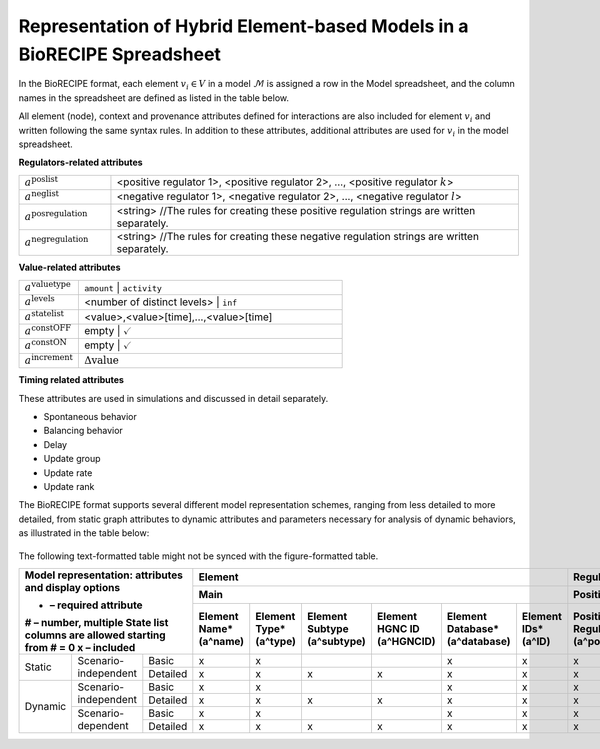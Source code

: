 ############################################################################
Representation of Hybrid Element-based Models in a BioRECIPE Spreadsheet
############################################################################

In the BioRECIPE format, each element :math:`v_i \in V` in a model :math:`\mathcal{M}` is assigned a row in the Model spreadsheet, and the column names in the spreadsheet are defined as listed in the table below.

All element (node), context and provenance attributes defined for interactions are also included for element :math:`v_i` and written following the same syntax rules. In addition to these attributes, additional attributes are used for :math:`v_i` in the model spreadsheet.

**Regulators-related attributes**

.. csv-table::
    :widths: 9, 40

    ":math:`a^{\mathrm{poslist}}`", "<positive regulator 1>, <positive regulator 2>, ..., <positive regulator :math:`k`>"
    ":math:`a^{\mathrm{neglist}}`", "<negative regulator 1>, <negative regulator 2>, ..., <negative regulator :math:`l`>"
    ":math:`a^{\mathrm{posregulation}}`", "<string>  //The rules for creating these positive regulation strings are written separately."
    ":math:`a^{\mathrm{negregulation}}`", "<string>  //The rules for creating these negative regulation strings are written separately."

**Value-related attributes**

.. csv-table::
    :widths: 9, 40

    ":math:`a^{\mathrm{valuetype}}`", ``amount`` | ``activity``
    ":math:`a^{\mathrm{levels}}`", <number of distinct levels> | ``inf``
    ":math:`a^{\mathrm{statelist}}`", "<value>,<value>[time],...,<value>[time]"
    ":math:`a^{\mathrm{constOFF}}`", empty | :math:`\checkmark`
    ":math:`a^{\mathrm{constON}}`", empty | :math:`\checkmark`
    ":math:`a^{\mathrm{increment}}`", ":math:`\Delta \mathrm{value}`"

**Timing related attributes**

These attributes are used in simulations and discussed in detail separately.

- Spontaneous behavior
- Balancing behavior
- Delay
- Update group
- Update rate
- Update rank

The BioRECIPE format supports several different model representation schemes, ranging from less detailed to more detailed, from static graph attributes to dynamic attributes and parameters necessary for analysis of dynamic behaviors, as illustrated in the table below:

.. figure:: figures/figure_BioRECIPE_model_format.png
    :align: center
    :alt: internal figure

The following text-formatted table might not be synced with the figure-formatted table.

+-------------------------------------------------------------------------+-------------------------------------------------------------------------------------------------------------------------------------------------------------------+--------------------------------------------------------------------------------------------------------------------------------------------------------------------------------------------------------------------------------------------------------------------------------------------------------------------+------------------------------------------------------------------------------------------------------------------------------------------------------------------------------------------------------------------------------------------------------------------------------------------------------------------------------------+-----------------------------------------------------------------------------------------------------------------------------------------------------------------------+-------------------------------------------------------------------------------------------+
| Model representation: attributes and display options                    |                                                                              Element                                                                              |                                                                                                                                                     Regulation                                                                                                                                                     |                                                                                                                                                        Simulation parameters                                                                                                                                                       |                                                                                Element                                                                                |                                         Regulation                                        |
|                                                                         +-------------------------------------------------------------------------------------------------------------------------------------------------------------------+----------------------------------------------------------------------------------------------------------------------------------------------------------+---------------------------------------------------------------------------------------------------------------------------------------------------------+---------------------------------------------------------------------------------------------------------------------------------------------------------+--------------------------------------------------------------------------------------------------------------------------------------------------------------------------+-----------------------------------------------------------------------------------------------------------------------------------------------------------------------+-------------------------------------------------------------------------------------------+
| * – required attribute                                                  |                                                                                Main                                                                               |                                                                         Positive                                                                         |                                                                         Negative                                                                        |                                                                          Values                                                                         |                                                                                  Timing                                                                                  |                                                                                Context                                                                                |                                         Provenance                                        |
| # – number, multiple State list columns are allowed starting from # = 0 +------------------------+------------------------+------------------------------+----------------------------+--------------------------------+--------------------+----------------------------------------+------------------------------------------------+-----------------------------------+----------------------------+---------------------------------------+------------------------------------------------+-----------------------------------+----------------------------+---------------------------+-------------------+-----------------------------+-------------------------+----------------------+--------------------------+------------------------------+--------------------------+-------------------+--------------------------------+-----------------------------+-----------------------------+-----------------------------+----------------------------------+------------------------+------------------------+----------------------------+-----------------------+-----------------+-------------------+---------------------------+-------------------------+
| x – included                                                            | Element Name*(a^name)  | Element Type*(a^type)  | Element Subtype (a^subtype)  | Element HGNC ID (a^HGNCID) | Element Database*(a^database)  | Element IDs*(a^ID) | Positive Regulators*(a^posregulators)  | Positive Connection Type (a^posconnectiontype) | PositiveMechanism(a^posmechanism) | Positive Site (a^possite)  | Negative Regulators*(a^negregulators) | Negative Connection Type (a^negconnectiontype) | NegativeMechanism(a^negmechanism) | Negative Site (a^negsite)  | Value Type (a^valuetype)  | Levels*(a^levels) | State list #*(a^statelist)  | Const OFF (a^constOFF)  | Const ON (a^constON) | Increment (a^increment)  | Spontaneous (a^spontaneous)  | Balancing (a^balancing)  | Delay (a^delay)   |  Update Group (a^updategroup)  | Update Rate (a^updaterate)  | Update Rank (a^updaterank)  | Compartment (a^compartment) | Compartment ID (a^compartmentID) | Cell Line (a^cellline) | Cell Type (a^celltype) | Tissue Type (a^tissuetype) | Organism (a^organism) | Score (a^score) | Source (a^source) | Statements (a^statements) | Paper IDs  (a^paperIDs) |
+===================+================================+====================+========================+========================+==============================+============================+================================+====================+========================================+================================================+===================================+============================+=======================================+================================================+===================================+============================+===========================+===================+=============================+=========================+======================+==========================+==============================+==========================+===================+================================+=============================+=============================+=============================+==================================+========================+========================+============================+=======================+=================+===================+===========================+=========================+
|       Static      |      Scenario-independent      |        Basic       |            x           |            x           |                              |                            |                x               |          x         |                    x                   |                                                |                                   |                            |                   x                   |                                                |                                   |                            |                           |                   |                             |                         |                      |                          |                              |                          |                   |                                |                             |                             |                             |                                  |                        |                        |                            |                       |                 |                   |                           |                         |
|                   |                                +--------------------+------------------------+------------------------+------------------------------+----------------------------+--------------------------------+--------------------+----------------------------------------+------------------------------------------------+-----------------------------------+----------------------------+---------------------------------------+------------------------------------------------+-----------------------------------+----------------------------+---------------------------+-------------------+-----------------------------+-------------------------+----------------------+--------------------------+------------------------------+--------------------------+-------------------+--------------------------------+-----------------------------+-----------------------------+-----------------------------+----------------------------------+------------------------+------------------------+----------------------------+-----------------------+-----------------+-------------------+---------------------------+-------------------------+
|                   |                                |      Detailed      |            x           |            x           |               x              |              x             |                x               |          x         |                    x                   |                        x                       |                 x                 |              x             |                   x                   |                        x                       |                 x                 |              x             |                           |                   |                             |                         |                      |                          |                              |                          |                   |                                |                             |                             |              x              |                 x                |            x           |            x           |              x             |           x           |        x        |         x         |             x             |            x            |
+-------------------+--------------------------------+--------------------+------------------------+------------------------+------------------------------+----------------------------+--------------------------------+--------------------+----------------------------------------+------------------------------------------------+-----------------------------------+----------------------------+---------------------------------------+------------------------------------------------+-----------------------------------+----------------------------+---------------------------+-------------------+-----------------------------+-------------------------+----------------------+--------------------------+------------------------------+--------------------------+-------------------+--------------------------------+-----------------------------+-----------------------------+-----------------------------+----------------------------------+------------------------+------------------------+----------------------------+-----------------------+-----------------+-------------------+---------------------------+-------------------------+
|      Dynamic      |      Scenario-independent      |        Basic       |            x           |            x           |                              |                            |                x               |          x         |                    x                   |                                                |                                   |                            |                   x                   |                                                |                                   |                            |                           |                   |                             |                         |                      |                          |                              |                          |                   |                                |                             |                             |                             |                                  |                        |                        |                            |                       |                 |                   |                           |                         |
|                   |                                +--------------------+------------------------+------------------------+------------------------------+----------------------------+--------------------------------+--------------------+----------------------------------------+------------------------------------------------+-----------------------------------+----------------------------+---------------------------------------+------------------------------------------------+-----------------------------------+----------------------------+---------------------------+-------------------+-----------------------------+-------------------------+----------------------+--------------------------+------------------------------+--------------------------+-------------------+--------------------------------+-----------------------------+-----------------------------+-----------------------------+----------------------------------+------------------------+------------------------+----------------------------+-----------------------+-----------------+-------------------+---------------------------+-------------------------+
|                   |                                |      Detailed      |            x           |            x           |               x              |              x             |                x               |          x         |                    x                   |                        x                       |                 x                 |              x             |                   x                   |                        x                       |                 x                 |              x             |                           |                   |                             |                         |                      |                          |                              |                          |                   |                                |                             |                             |              x              |                 x                |            x           |            x           |              x             |           x           |        x        |         x         |             x             |            x            |
|                   +--------------------------------+--------------------+------------------------+------------------------+------------------------------+----------------------------+--------------------------------+--------------------+----------------------------------------+------------------------------------------------+-----------------------------------+----------------------------+---------------------------------------+------------------------------------------------+-----------------------------------+----------------------------+---------------------------+-------------------+-----------------------------+-------------------------+----------------------+--------------------------+------------------------------+--------------------------+-------------------+--------------------------------+-----------------------------+-----------------------------+-----------------------------+----------------------------------+------------------------+------------------------+----------------------------+-----------------------+-----------------+-------------------+---------------------------+-------------------------+
|                   |       Scenario-dependent       |        Basic       |            x           |            x           |                              |                            |                x               |          x         |                    x                   |                                                |                                   |                            |                   x                   |                                                |                                   |                            |             x             |         x         |              x              |            x            |           x          |             x            |               x              |             x            |         x         |                x               |              x              |              x              |                             |                                  |                        |                        |                            |                       |                 |                   |                           |                         |
|                   |                                +--------------------+------------------------+------------------------+------------------------------+----------------------------+--------------------------------+--------------------+----------------------------------------+------------------------------------------------+-----------------------------------+----------------------------+---------------------------------------+------------------------------------------------+-----------------------------------+----------------------------+---------------------------+-------------------+-----------------------------+-------------------------+----------------------+--------------------------+------------------------------+--------------------------+-------------------+--------------------------------+-----------------------------+-----------------------------+-----------------------------+----------------------------------+------------------------+------------------------+----------------------------+-----------------------+-----------------+-------------------+---------------------------+-------------------------+
|                   |                                |      Detailed      |            x           |            x           |               x              |              x             |                x               |          x         |                    x                   |                        x                       |                 x                 |              x             |                   x                   |                        x                       |                 x                 |              x             |             x             |         x         |              x              |            x            |           x          |             x            |               x              |             x            |         x         |                x               |              x              |              x              |              x              |                 x                |            x           |            x           |              x             |           x           |        x        |         x         |             x             |            x            |
+-------------------+--------------------------------+--------------------+------------------------+------------------------+------------------------------+----------------------------+--------------------------------+--------------------+----------------------------------------+------------------------------------------------+-----------------------------------+----------------------------+---------------------------------------+------------------------------------------------+-----------------------------------+----------------------------+---------------------------+-------------------+-----------------------------+-------------------------+----------------------+--------------------------+------------------------------+--------------------------+-------------------+--------------------------------+-----------------------------+-----------------------------+-----------------------------+----------------------------------+------------------------+------------------------+----------------------------+-----------------------+-----------------+-------------------+---------------------------+-------------------------+

